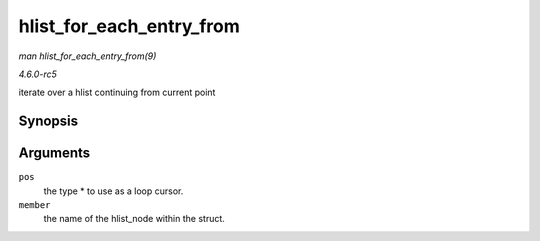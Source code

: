 .. -*- coding: utf-8; mode: rst -*-

.. _API-hlist-for-each-entry-from:

=========================
hlist_for_each_entry_from
=========================

*man hlist_for_each_entry_from(9)*

*4.6.0-rc5*

iterate over a hlist continuing from current point


Synopsis
========

.. c:function:: hlist_for_each_entry_from( pos, member )

Arguments
=========

``pos``
    the type * to use as a loop cursor.

``member``
    the name of the hlist_node within the struct.


.. ------------------------------------------------------------------------------
.. This file was automatically converted from DocBook-XML with the dbxml
.. library (https://github.com/return42/sphkerneldoc). The origin XML comes
.. from the linux kernel, refer to:
..
.. * https://github.com/torvalds/linux/tree/master/Documentation/DocBook
.. ------------------------------------------------------------------------------
